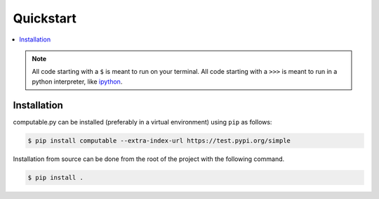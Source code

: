 Quickstart
==========

.. contents:: :local:

.. NOTE:: All code starting with a ``$`` is meant to run on your terminal.
    All code starting with a ``>>>`` is meant to run in a python interpreter,
    like `ipython <https://pypi.org/project/ipython/>`_.

Installation
------------

computable.py can be installed (preferably in a virtual environment)
using ``pip`` as follows:

.. code-block:: shell

   $ pip install computable --extra-index-url https://test.pypi.org/simple


Installation from source can be done from the root of the project with the
following command.

.. code-block:: shell

   $ pip install .

